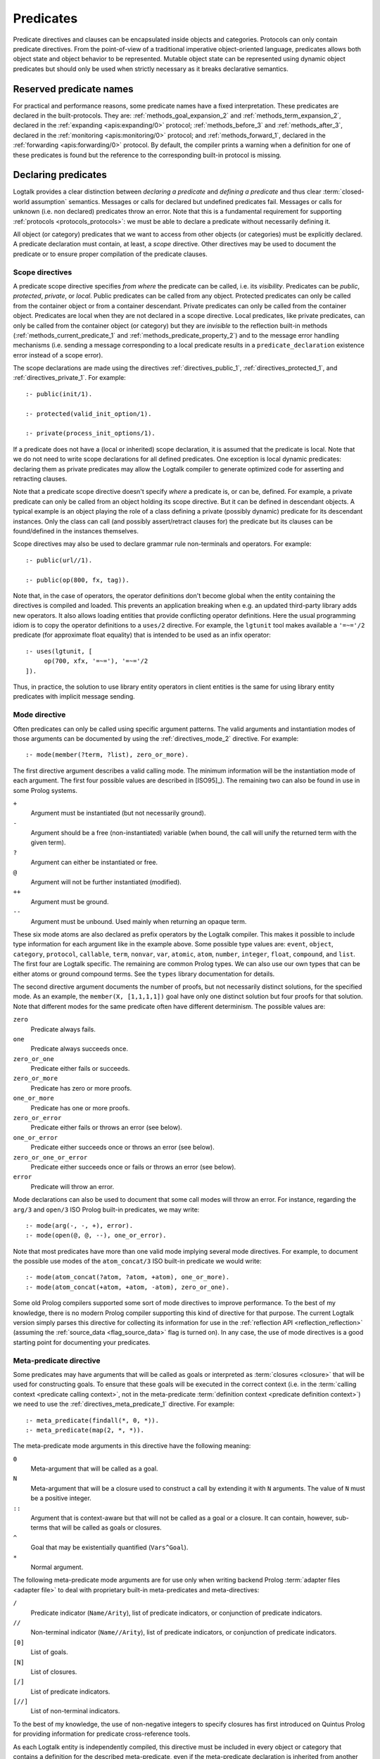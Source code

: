 ..
   This file is part of Logtalk <https://logtalk.org/>  
   Copyright 1998-2022 Paulo Moura <pmoura@logtalk.org>
   SPDX-License-Identifier: Apache-2.0

   Licensed under the Apache License, Version 2.0 (the "License");
   you may not use this file except in compliance with the License.
   You may obtain a copy of the License at

       http://www.apache.org/licenses/LICENSE-2.0

   Unless required by applicable law or agreed to in writing, software
   distributed under the License is distributed on an "AS IS" BASIS,
   WITHOUT WARRANTIES OR CONDITIONS OF ANY KIND, either express or implied.
   See the License for the specific language governing permissions and
   limitations under the License.


.. _predicates_predicates:

Predicates
==========

Predicate directives and clauses can be encapsulated inside objects and
categories. Protocols can only contain predicate directives. From the
point-of-view of a traditional imperative object-oriented language,
predicates allows both object state and object behavior to be represented.
Mutable object state can be represented using dynamic object predicates
but should only be used when strictly necessary as it breaks declarative
semantics.

.. _predicates_reserved:

Reserved predicate names
------------------------

For practical and performance reasons, some predicate names have a fixed
interpretation. These predicates are declared in the built-protocols.
They are: :ref:`methods_goal_expansion_2` and :ref:`methods_term_expansion_2`,
declared in the :ref:`expanding <apis:expanding/0>` protocol;
:ref:`methods_before_3` and :ref:`methods_after_3`, declared in the
:ref:`monitoring <apis:monitoring/0>` protocol; and
:ref:`methods_forward_1`, declared in the
:ref:`forwarding <apis:forwarding/0>` protocol.
By default, the compiler prints a warning when
a definition for one of these predicates is found but the reference to
the corresponding built-in protocol is missing.

.. _predicates_declaring:

Declaring predicates
--------------------

Logtalk provides a clear distinction between *declaring a predicate* and
*defining a predicate* and thus clear :term:`closed-world assumption` semantics.
Messages or calls for declared but undefined predicates fail. Messages or
calls for unknown (i.e. non declared) predicates throw an error. Note that
this is a fundamental requirement for supporting :ref:`protocols <protocols_protocols>`:
we must be able to declare a predicate without necessarily defining it.

All object (or category) predicates that we want to access from other
objects (or categories) must be explicitly declared. A predicate
declaration must contain, at least, a *scope* directive. Other
directives may be used to document the predicate or to ensure proper
compilation of the predicate clauses.

.. _predicates_scope:

Scope directives
~~~~~~~~~~~~~~~~

A predicate scope directive specifies *from where* the predicate can be
called, i.e. its *visibility*. Predicates can be *public*, *protected*,
*private*, or *local*. Public predicates can be called from any object.
Protected predicates can only be called from the container object or
from a container descendant. Private predicates can only be called from
the container object. Predicates are local when they are not declared in
a scope directive. Local predicates, like private predicates, can only be
called from the container object (or category) but they are *invisible*
to the reflection built-in methods (:ref:`methods_current_predicate_1`
and :ref:`methods_predicate_property_2`) and to the message error handling
mechanisms (i.e. sending a message corresponding to a local predicate
results in a ``predicate_declaration`` existence error instead of a scope
error).

The scope declarations are made using the directives
:ref:`directives_public_1`, :ref:`directives_protected_1`, and
:ref:`directives_private_1`. For example:

::

   :- public(init/1).

   :- protected(valid_init_option/1).

   :- private(process_init_options/1).

If a predicate does not have a (local or inherited) scope declaration,
it is assumed that the predicate is local. Note that we do not need to
write scope declarations for all defined predicates. One exception is
local dynamic predicates: declaring them as private predicates may allow
the Logtalk compiler to generate optimized code for asserting and
retracting clauses.

Note that a predicate scope directive doesn't specify *where* a
predicate is, or can be, defined. For example, a private predicate can
only be called from an object holding its scope directive. But it can be
defined in descendant objects. A typical example is an object playing
the role of a class defining a private (possibly dynamic) predicate for
its descendant instances. Only the class can call (and possibly
assert/retract clauses for) the predicate but its clauses can be
found/defined in the instances themselves.

Scope directives may also be used to declare grammar rule non-terminals
and operators. For example:

::

   :- public(url//1).

   :- public(op(800, fx, tag)).

Note that, in the case of operators, the operator definitions don't become
global when the entity containing the directives is compiled and loaded.
This prevents an application breaking when e.g. an updated third-party
library adds new operators. It also allows loading entities that provide
conflicting operator definitions. Here the usual programming idiom is to
copy the operator definitions to a ``uses/2`` directive. For example, the
``lgtunit`` tool makes available a ``'=~='/2`` predicate (for approximate
float equality) that is intended to be used as an infix operator:

::

   :- uses(lgtunit, [
   	op(700, xfx, '=~='), '=~='/2
   ]).

Thus, in practice, the solution to use library entity operators in client
entities is the same for using library entity predicates with implicit
message sending.

.. _predicates_mode:

Mode directive
~~~~~~~~~~~~~~

Often predicates can only be called using specific argument patterns.
The valid arguments and instantiation modes of those arguments can be
documented by using the :ref:`directives_mode_2` directive. For
example:

::

   :- mode(member(?term, ?list), zero_or_more).

.. _predicates_mode_instantiation:

The first directive argument describes a valid calling mode. The minimum
information will be the instantiation mode of each argument. The first
four possible values are described in [ISO95]_). The remaining two can
also be found in use in some Prolog systems.

``+``
   Argument must be instantiated (but not necessarily ground).
``-``
   Argument should be a free (non-instantiated) variable (when bound,
   the call will unify the returned term with the given term).
``?``
   Argument can either be instantiated or free.
``@``
   Argument will not be further instantiated (modified).
``++``
   Argument must be ground.
``--``
   Argument must be unbound. Used mainly when returning an opaque term.

These six mode atoms are also declared as prefix operators by the
Logtalk compiler. This makes it possible to include type information
for each argument like in the example above. Some possible type
values are: ``event``, ``object``, ``category``, ``protocol``,
``callable``, ``term``, ``nonvar``, ``var``, ``atomic``, ``atom``,
``number``, ``integer``, ``float``, ``compound``, and ``list``. The
first four are Logtalk specific. The remaining are common Prolog types.
We can also use our own types that can be either atoms or ground
compound terms. See the ``types`` library documentation for details.

.. _predicates_mode_number_of_proofs:

The second directive argument documents the number of proofs, but not
necessarily distinct solutions, for the specified mode. As an example,
the ``member(X, [1,1,1,1])`` goal have only one distinct solution but four
proofs for that solution. Note that different modes for the same predicate
often have different determinism. The possible values are:

``zero``
   Predicate always fails.
``one``
   Predicate always succeeds once.
``zero_or_one``
   Predicate either fails or succeeds.
``zero_or_more``
   Predicate has zero or more proofs.
``one_or_more``
   Predicate has one or more proofs.
``zero_or_error``
   Predicate either fails or throws an error (see below).
``one_or_error``
   Predicate either succeeds once or throws an error (see below).
``zero_or_one_or_error``
   Predicate either succeeds once or fails or throws an error (see below).
``error``
   Predicate will throw an error.

Mode declarations can also be used to document that some call modes will
throw an error. For instance, regarding the ``arg/3`` and ``open/3`` ISO
Prolog built-in predicates, we may write:

::

   :- mode(arg(-, -, +), error).
   :- mode(open(@, @, --), one_or_error).

Note that most predicates have more than one valid mode implying several
mode directives. For example, to document the possible use modes of the
``atom_concat/3`` ISO built-in predicate we would write:

::

   :- mode(atom_concat(?atom, ?atom, +atom), one_or_more).
   :- mode(atom_concat(+atom, +atom, -atom), zero_or_one).

Some old Prolog compilers supported some sort of mode directives to
improve performance. To the best of my knowledge, there is no modern
Prolog compiler supporting this kind of directive for that purpose.
The current Logtalk version simply parses this directive for collecting
its information for use in the :ref:`reflection API <reflection_reflection>`
(assuming the :ref:`source_data <flag_source_data>` flag is turned on).
In any case, the use of mode directives is a good starting point for
documenting your predicates.

.. _predicates_meta:

Meta-predicate directive
~~~~~~~~~~~~~~~~~~~~~~~~

Some predicates may have arguments that will be called as goals or interpreted
as :term:`closures <closure>` that will be used for constructing goals. To
ensure that these goals will be executed in the correct context (i.e. in the
:term:`calling context <predicate calling context>`, not in the meta-predicate
:term:`definition context <predicate definition context>`) we need to
use the :ref:`directives_meta_predicate_1` directive. For example:

::

   :- meta_predicate(findall(*, 0, *)).
   :- meta_predicate(map(2, *, *)).

The meta-predicate mode arguments in this directive have the following
meaning:

``0``
   Meta-argument that will be called as a goal.
``N``
   Meta-argument that will be a closure used to construct a call by
   extending it with ``N`` arguments. The value of ``N`` must be a
   positive integer.
``::``
   Argument that is context-aware but that will not be called as a goal
   or a closure. It can contain, however, sub-terms that will be called
   as goals or closures.
``^``
   Goal that may be existentially quantified (``Vars^Goal``).
``*``
   Normal argument.

The following meta-predicate mode arguments are for use only when writing
backend Prolog :term:`adapter files <adapter file>` to deal with proprietary
built-in meta-predicates and meta-directives:

``/``
   Predicate indicator (``Name/Arity``), list of predicate indicators,
   or conjunction of predicate indicators.
``//``
   Non-terminal indicator (``Name//Arity``), list of predicate
   indicators, or conjunction of predicate indicators.
``[0]``
   List of goals.
``[N]``
   List of closures.
``[/]``
   List of predicate indicators.
``[//]``
   List of non-terminal indicators.

To the best of my knowledge, the use of non-negative integers to specify
closures has first introduced on Quintus Prolog for providing
information for predicate cross-reference tools.

As each Logtalk entity is independently compiled, this directive must be
included in every object or category that contains a definition for the
described meta-predicate, even if the meta-predicate declaration is
inherited from another entity, to ensure proper compilation of
meta-arguments.

.. _predicates_discontiguous:

Discontiguous directive
~~~~~~~~~~~~~~~~~~~~~~~

The clause of an object (or category) predicate may not be contiguous.
In that case, we must declare the predicate discontiguous by using the
:ref:`directives_discontiguous_1` directive:

::

   :- discontiguous(foo/1).

This is a directive that we should avoid using: it makes your code
harder to read and it is not supported by some Prolog compilers.

As each Logtalk entity is compiled independently of other entities,
this directive must be included in every object or category that
contains a definition for the described predicate (even if the predicate
declaration is inherited from other entity).

.. _predicates_dynamic:

Dynamic directive
~~~~~~~~~~~~~~~~~

An object predicate can be static or dynamic. By default, all object
predicates are static. To declare a dynamic predicate we use the
:ref:`directives_dynamic_1` directive:

::

   :- dynamic(foo/1).

This directive may also be used to declare dynamic grammar rule
non-terminals. As each Logtalk entity is compiled independently from
other entities, this directive must be included in every object that
contains a definition for the described predicate (even if the predicate
declaration is inherited from other object or imported from a category).
If we omit the dynamic declaration then the predicate definition will be
compiled static. In the case of dynamic objects, static predicates
cannot be redefined using the database built-in methods (despite being
internally compiled to dynamic code).

Dynamic predicates can be used to represent persistent mutable object
state. Note that static objects may declare and define dynamic
predicates.

.. _predicates_op:

Operator directive
~~~~~~~~~~~~~~~~~~

An object (or category) predicate can be declared as an operator using
the familiar :ref:`directives_op_3` directive:

::

   :- op(Priority, Specifier, Operator).

Operators are local to the object (or category) where they are declared.
This means that, if you declare a public predicate as an operator, you
cannot use operator notation when sending to an object (where the
predicate is visible) the respective message (as this would imply
visibility of the operator declaration in the context of the *sender* of
the message). If you want to declare global operators and, at the same
time, use them inside an entity, just write the corresponding directives
at the top of your source file, before the entity opening directive.

Note that operators can also be declared using a scope directive. Only
these operators are visible to the :ref:`methods_current_op_3` reflection
method.

When the same operators are used on several entities within the same source
file, the corresponding directives must either be repeated in each entity or
appear before any entity that uses them. But in the later case, this results
in a global scope for the operators. If you prefer the operators to be local
to the source file, just *undefine* them at the end of the file. For example:

::

   % before any entity that uses the operator
   :- op(400, xfx, results).

   ...

   % after all entities that used the operator
   :- op(0, xfx, results).

Global operators can be declared in the application loader file.

.. _predicates_uses:

Uses directive
~~~~~~~~~~~~~~

When a predicate makes heavy use of predicates defined on other objects,
its predicate clauses can be verbose due to all the necessary message
sending goals. Consider the following example:

::

   foo :-
       ...,
       findall(X, list::member(X, L), A),
       list::append(A, B, C),
       list::select(Y, C, R),
       ...

Logtalk provides a directive, :ref:`directives_uses_2`, which allows us to
simplify the code above. One of the usage templates for this directive is:

::

   :- uses(Object, [
       Name1/Arity1, Name2/Arity2, ...
   ]).

Rewriting the code above using this directive results in a simplified
and more readable predicate definition:

::

   :- uses(list, [
       append/3, member/2, select/3
   ]).

   foo :-
       ...,
       findall(X, member(X, L), A),
       append(A, B, C),
       select(Y, C, R),
       ...

Logtalk also supports an extended version of this directive that allows
the declaration of :term:`predicate aliases <predicate alias>` using the
notation ``Predicate as Alias`` (or the alternative notation
``Predicate::Alias``). For example:

::

   :- uses(btrees, [new/1 as new_btree/1]).
   :- uses(queues, [new/1 as new_queue/1]).

You may use this extended version for solving conflicts between
predicates declared on several ``uses/2`` directives or just for giving
new names to the predicates that will be more meaningful on their using
context. It's also possible to define predicate aliases that are also
:term:`predicate shorthands <predicate shorthand>`. For example:

::

   :- uses(pretty_printer, [
       indent(4, Term) as indent(Term)
   ]).

See the directive documentation for details and other examples.

The ``uses/2`` directive allows simpler predicate definitions as long as
there are no conflicts between the predicates declared in the directive
and the predicates defined in the object (or category) containing the
directive. A predicate (or its alias if defined) cannot be listed in
more than one ``uses/2`` directive. In addition, a ``uses/2`` directive
cannot list a predicate (or its alias if defined) which is defined in
the object (or category) containing the directive. Any conflicts are
reported by Logtalk as compilation errors.

The object identifier argument can also be a :term:`parameter variable`
when using the directive in a parametric object or a parametric category.
In this case, :term:`dynamic binding` will necessarily be used for all listed
predicates (and non-terminals). The parameter variable must be instantiated
at runtime when the messages are sent. This feature simplifies experimenting
with multiple implementations of the same protocol (for example, to evaluate
the performance of each implementation for a particular case). It also
simplifies writing tests that check multiple implementations of the same
protocol.

An object (or category) can make a predicate listed in a ``uses/2`` (or
``use_module/2``) directive part of its protocol by simply adding a scope
directive for the predicate. For example, in the ``statistics`` library
we have:

::

   :- public(modes/2).
   :- uses(numberlist, [modes/2]).

Therefore, a goal such as ``sample::modes(Sample, Modes)`` implicitly calls
``numberlist::modes(Sample, Modes)`` without requiring an explicit local
definition for the ``modes/2`` predicate (which would trigger a compilation
error).

.. _predicates_alias:

Alias directive
~~~~~~~~~~~~~~~

Logtalk allows the definition of an alternative name for an inherited or
imported predicate (or for an inherited or imported grammar rule
non-terminal) through the use of the :ref:`directives_alias_2` directive:

::

   :- alias(Entity, [
       Predicate1 as Alias1,
       Predicate2 as Alias2,
       ...
   ]).

This directive can be used in objects, protocols, or categories. The
first argument, ``Entity``, must be an entity referenced in the opening
directive of the entity containing the ``alias/2`` directive. It can be
an extended or implemented protocol, an imported category, an extended
prototype, an instantiated class, or a specialized class. The second
argument is a list of pairs of predicate indicators (or grammar rule
non-terminal indicators) using the ``as`` infix operator as connector.

A common use for the ``alias/2`` directive is to give an alternative
name to an inherited predicate in order to improve readability. For
example:

::

   :- object(square,
       extends(rectangle)).

       :- alias(rectangle, [width/1 as side/1]).

       ...

   :- end_object.

The directive allows both ``width/1`` and ``side/1`` to be used as
messages to the object ``square``. Thus, using this directive, there is
no need to explicitly declare and define a "new" ``side/1`` predicate.
Note that the ``alias/2`` directive does not rename a predicate, only
provides an alternative, additional name; the original name continues to
be available (although it may be masked due to the default inheritance
conflict mechanism).

Another common use for this directive is to solve conflicts when two
inherited predicates have the same name and arity. We may want to
call the predicate which is masked out by the Logtalk lookup algorithm
(see the :ref:`inheritance_inheritance` section) or we may need to
call both predicates. This is simply accomplished by using the
``alias/2`` directive to give alternative names to masked out or
conflicting predicates. Consider the following example:

::

   :- object(my_data_structure,
       extends(list, set)).

       :- alias(list, [member/2 as list_member/2]).
       :- alias(set,  [member/2 as set_member/2]).

       ...

   :- end_object.

Assuming that both ``list`` and ``set`` objects define a ``member/2``
predicate, without the ``alias/2`` directives, only the definition of
``member/2`` predicate in the object ``list`` would be visible on the
object ``my_data_structure``, as a result of the application of the
Logtalk predicate lookup algorithm. By using the ``alias/2`` directives,
all the following messages would be valid (assuming a public scope for
the predicates):

.. code-block:: text

   % uses list member/2
   | ?- my_data_structure::list_member(X, L).

    % uses set member/2
   | ?- my_data_structure::set_member(X, L).

   % uses list member/2
   | ?- my_data_structure::member(X, L).

When used this way, the ``alias/2`` directive provides functionality
similar to programming constructs of other object-oriented languages
that support multi-inheritance (the most notable example probably being
the renaming of inherited features in Eiffel).

Note that the ``alias/2`` directive never hides a predicate which is
visible on the entity containing the directive as a result of the
Logtalk lookup algorithm. However, it may be used to make visible a
predicate which otherwise would be masked by another predicate, as
illustrated in the above example.

The ``alias/2`` directive may also be used to give access to an
inherited predicate, which otherwise would be masked by another
inherited predicate, while keeping the original name as follows:

::

   :- object(my_data_structure,
       extends(list, set)).

       :- alias(list, [member/2 as list_member/2]).
       :- alias(set,  [member/2 as set_member/2]).

       member(X, L) :-
           ^^set_member(X, L).

       ...

   :- end_object.

Thus, when sending the message ``member/2`` to ``my_data_structure``,
the predicate definition in ``set`` will be used instead of the one
contained in ``list``.

.. _predicates_info:

Documenting directive
~~~~~~~~~~~~~~~~~~~~~

A predicate can be documented with arbitrary user-defined information by
using the :ref:`directives_info_2` directive:

::

   :- info(Name/Arity, List).

The second argument is a list of ``Key is Value`` terms. See the
:ref:`documenting_documenting` section for details.

.. _predicates_multifile:

Multifile directive
~~~~~~~~~~~~~~~~~~~

A predicate can be declared *multifile* by using the
:ref:`directives_multifile_1` directive:

::

   :- multifile(Name/Arity).

This allows clauses for a predicate to be defined in several objects
and/or categories. This is a directive that should be used with care.
It's commonly used in the definition of :term:`hook predicates <hook predicate>`.
Multifile predicates (and non-terminals) may also be declared dynamic
using the same predicate (or non-terminal) notation (multifile predicates
are static by default).

Logtalk precludes using a multifile predicate for breaking object
encapsulation by checking that the object (or category) declaring the
predicate (using a scope directive) defines it also as multifile.
This entity is said to contain the *primary declaration* for the multifile
predicate. Entities containing primary multifile predicate declarations
must always be compiled before entities defining clauses for those multifile
predicates. The Logtalk compiler will print a warning if the scope
directive is missing. Note also that the ``multifile/1`` directive
is mandatory when defining multifile predicates.

Consider the following simple example:

::

   :- object(main).

       :- public(a/1).
       :- multifile(a/1).
       a(1).

   :- end_object.

After compiling and loading the ``main`` object, we can define other
objects (or categories) that contribute with clauses for the multifile
predicate. For example:

::

   :- object(other).

       :- multifile(main::a/1).
       main::a(2).
       main::a(X) :-
           b(X).

       b(3).
       b(4).

   :- end_object.

After compiling and loading the above objects, you can use queries such
as:

.. code-block:: text

   | ?- main::a(X).

   X = 1 ;
   X = 2 ;
   X = 3 ;
   X = 4
   yes

Note that the order of multifile predicate clauses depend on several factors,
including loading order and compiler implementation details. Therefore, your
code should never assume or rely on a specific order of the multifile predicate
clauses.

When a clause of a multifile predicate is a rule, its body is compiled
within the context of the object or category defining the clause. This
allows clauses for multifile predicates to call local object or category
predicates. But the values of the *sender*, *this*, and *self* in the
implicit execution context are passed from the clause head to the clause
body. This is necessary to ensure that these values are always valid and
to allow multifile predicate clauses to be defined in categories. A call
to the ``parameter/2`` execution context methods, however, retrieves
parameters of the entity defining the clause, not from the entity for
which the clause is defined. The parameters of the entity for which the
clause is defined can be accessed by simple unification at the clause
head.

Multifile predicate rules should not contain cuts as these may prevent
other clauses for the predicate for being used by callers. The compiler
prints by default a warning when a cut is found in a multifile predicate
definition.

Local calls to the database methods from multifile predicate clauses
defined in an object take place in the object own database instead of
the database of the entity holding the multifile predicate primary
declaration. Similarly, local calls to the ``expand_term/2`` and
``expand_goal/2`` methods from a multifile predicate clause look for
clauses of the ``term_expansion/2`` and ``goal_expansion/2`` hook
predicates starting from the entity defining the clause instead of the
entity holding the multifile predicate primary declaration. Local calls
to the ``current_predicate/1``, ``predicate_property/2``, and
``current_op/3`` methods from multifile predicate clauses defined in an
object also lookup predicates and their properties in the object own
database instead of the database of the entity holding the multifile
predicate primary declaration.

.. _predicates_coinductive:

Coinductive directive
~~~~~~~~~~~~~~~~~~~~~

A predicate can be declared *coinductive* by using the
:ref:`directives_coinductive_1` directive. For example:

::

   :- coinductive(comember/2).

Logtalk support for coinductive predicates is experimental and requires a
:term:`backend Prolog compiler` with minimal support for cyclic terms. The
value of the read-only :ref:`coinduction flag <flag_coinduction>` is set to
``supported`` for the backend Prolog compilers providing that support.

.. _predicates_synchronized:

Synchronized directive
~~~~~~~~~~~~~~~~~~~~~~

A predicate can be declared *synchronized* by using the
:ref:`directives_synchronized_1` directive. For example:

::

   :- synchronized(write_log_entry/2).
   :- synchronized([produce/1, consume/1]).

See the section on
:ref:`synchronized predicates <threads_synchronized_predicates>`
for details.

.. _predicates_defining:

Defining predicates
-------------------

.. _predicates_objects:

Object predicates
~~~~~~~~~~~~~~~~~

We define object predicates as we have always defined Prolog predicates,
the only difference be that we have four more control structures (the
three message sending operators plus the external call operator) to play
with. For example, if we wish to define an object containing common
utility list predicates like ``append/2`` or ``member/2`` we could write
something like:

::

   :- object(list).

       :- public(append/3).
       :- public(member/2).

       append([], L, L).
       append([H| T], L, [H| T2]) :-
           append(T, L, T2).

       member(H, [H| _]).
       member(H, [_| T]) :-
           member(H, T).

   :- end_object.

Note that, abstracting from the opening and closing object directives
and the scope directives, what we have written is also valid Prolog code.
Calls in a predicate definition body default to the local predicates,
unless we use the message sending operators or the external call operator.
This enables easy conversion from Prolog code to Logtalk objects: we just
need to add the necessary encapsulation and scope directives to the old
code.

.. _predicates_categories:

Category predicates
~~~~~~~~~~~~~~~~~~~

Because a category can be imported by multiple objects, dynamic private
predicates must be called either in the context of :term:`self`, using the
:term:`message to self` control structure, :ref:`control_send_to_self_1`, or
in the context of :term:`this` (i.e. in the context of the object importing
the category). For example, if we want to define a category implementing
variables using destructive assignment where the variable values are stored
in *self* we could write:

::

   :- category(variable).

       :- public(get/2).
       :- public(set/2).

       :- private(value_/2).
       :- dynamic(value_/2).

       get(Var, Value) :-
           ::value_(Var, Value).

       set(Var, Value) :-
           ::retractall(value_(Var, _)), 
           ::asserta(value_(Var, Value).

   :- end_category.

In this case, the ``get/2`` and ``set/2`` predicates will always
access/update the correct definition, contained in the object receiving
the messages. The alternative, storing the variable values in *this*,
such that each object importing the category will have its own
definition for the ``value_/2`` private predicate is simple: just omit
the use of the ``(::)/1`` control construct in the code above.

A category can only contain clauses for static predicates. Nevertheless,
as the example above illustrates, there are no restrictions in declaring
and calling dynamic predicates from inside a category.

.. _predicates_metadef:

Meta-predicates
~~~~~~~~~~~~~~~

Meta-predicates may be defined inside objects and categories as any other
predicate. A meta-predicate is declared using the
:ref:`directives_meta_predicate_1` directive as described earlier on
this section. When defining a meta-predicate, the arguments in the 
clause heads corresponding to the meta-arguments must be variables.
All meta-arguments are called in the context of the object or category
calling the meta-predicate. In particular, when sending a message that
corresponds to a meta-predicate, the meta-arguments are called in the
context of the object or category sending the message.

The most simple example is a meta-predicate with a meta-argument that is
called as a goal. E.g. the :ref:`methods_ignore_1` built-in predicate could
be defined as:

::

   :- public(ignore/1).
   :- meta_predicate(ignore(0)).

   ignore(Goal) :-
      (Goal -> true; true).

The ``0`` in the meta-predicate template tells us that the argument will be
called as-is.

Some meta-predicates have meta-arguments which are not goals but
:term:`closures <closure>`. Logtalk supports the definition of meta-predicates
that are called with closures instead of goals as long as the definition uses
the :ref:`methods_call_N` built-in predicate to call the closure with the
additional arguments. A classical example is a list mapping predicate:

::

   :- public(map/2).
   :- meta_predicate(map(1, *)).

   map(_, []).
   map(Closure, [Arg| Args]) :-
       call(Closure, Arg),
       map(Closure, Args).

Note that in this case the meta-predicate directive specifies that the
closure will be extended with exactly one additional argument. When
calling a meta-predicate, a closure can correspond to a user-defined
predicate, a built-in predicate, a :term:`lambda expression`, or a
control construct.

In some cases, is not a meta-argument but one of its sub-terms that is
called as a goal or used as a closure. For example:

::

   :- public(call_all/1).
   :- meta_predicate(call_all(::)).

   call_all([]).
   call_all([Goal| Goals]) :-
       call(Goal),
       call_all(Goals).

The ``::`` mode indicator in the meta-predicate template allows the
corresponding argument in the meta-predicate definiton to be a
non-variable term and instructs the compiler to look into the argument
sub-terms for goal and closure meta-variables.

When a meta-predicate calls another meta-predicate, both predicates require
``meta_predicate/1`` directives. For example, the ``map/2`` meta-predicate
defined above is usually implemented by exchanging the argument order to
take advantage of first-argument indexing:

::

   :- meta_predicate(map(1, *)).
   map(Closure, List) :-
       map_(List, Closure).
   
   :- meta_predicate(map_(*, 1)).
   map_([], _).
   map_([Head| Tail], Closure) :-
       call(Closure, Head),
       map_(Tail, Closure).

Note that Logtalk, unlike most Prolog module systems, is not based on a
predicate prefixing mechanism. Thus, the meta-argument calling context
is not part of the meta-argument itself.

.. _predicates_lambdas:

Lambda expressions
~~~~~~~~~~~~~~~~~~

The use of `lambda
expressions <https://en.wikipedia.org/wiki/Lambda_calculus>`_ as
meta-predicate goal and :term:`closure` arguments often saves writing
auxiliary predicates for the sole purpose of calling the meta-predicates.
A simple example of a lambda expression is:

.. code-block:: text

   | ?- meta::map([X,Y]>>(Y is 2*X), [1,2,3], Ys).
   Ys = [2,4,6]
   yes

In this example, a lambda expression, ``[X,Y]>>(Y is 2*X)``, is used as
an argument to the ``map/3`` list mapping predicate, defined in the
library object ``meta``, in order to double the elements of a list of
integers. Using a lambda expression avoids writing an auxiliary
predicate for the sole purpose of doubling the list elements. The lambda
parameters are represented by the list ``[X,Y]``, which is connected to
the lambda goal, ``(Y is 2*X)``, by the ``(>>)/2`` operator.

Currying is supported. I.e. it is possible to write a lambda expression
whose goal is another lambda expression. The above example can be
rewritten as:

.. code-block:: text

   | ?- meta::map([X]>>([Y]>>(Y is 2*X)), [1,2,3], Ys).
   Ys = [2,4,6]
   yes

Lambda expressions may also contain lambda free variables. I.e.
variables that are global to the lambda expression. For example, using
GNU Prolog as the backend compiler, we can write:

.. code-block:: text

   | ?- meta::map({Z}/[X,Y]>>(Z#=X+Y), [1,2,3], Zs).
   Z = _#22(3..268435455)
   Zs = [_#3(2..268435454),_#66(1..268435453),_#110(0..268435452)]
   yes

The ISO Prolog construct ``{}/1`` for representing the lambda free
variables as this representation is often associated with set
representation. Note that the order of the free variables is of no
consequence (on the other hand, a list is used for the lambda parameters
as their order does matter).

Both lambda free variables and lambda parameters can be any Prolog term.
Consider the following example by Markus Triska:

.. code-block:: text

   | ?- meta::map([A-B,B-A]>>true, [1-a,2-b,3-c], Zs).
   Zs = [a-1,b-2,c-3]
   yes

Lambda expressions can be used, as expected, in non-deterministic
queries as in the following example using SWI-Prolog as the backend
compiler and Markus Triska's CLP(FD) library:

.. code-block:: text

   | ?- meta::map({Z}/[X,Y]>>(clpfd:(Z#=X+Y)), Xs, Ys).
   Xs = [],
   Ys = [] ;
   Xs = [_G1369],
   Ys = [_G1378],
   _G1369+_G1378#=Z ;
   Xs = [_G1579, _G1582],
   Ys = [_G1591, _G1594],
   _G1582+_G1594#=Z,
   _G1579+_G1591#=Z ;
   Xs = [_G1789, _G1792, _G1795],
   Ys = [_G1804, _G1807, _G1810],
   _G1795+_G1810#=Z,
   _G1792+_G1807#=Z,
   _G1789+_G1804#=Z ;
   ...

As illustrated by the above examples, lambda expression syntax reuses
the ISO Prolog construct ``{}/1`` and the standard operators ``(/)/2``
and ``(>>)/2``, thus avoiding defining new operators, which is always
tricky for a portable system such as Logtalk. The operator ``(>>)/2``
was chosen as it suggests an arrow, similar to the syntax used in other
languages such as OCaml and Haskell to connect lambda parameters with
lambda functions. This syntax was also chosen in order to simplify
parsing, error checking, and compilation of lambda expressions. The
full specification of the lambda expression syntax can be found in
the the :ref:`language grammar <grammar_lambdas>`.

The compiler checks whenever possible that all variables in a lambda
expression are either classified as free variables or as lambda
parameters. Non-classified variables in a lambda expression should be
regarded as a programming error. The compiler also checks if a variable
is classified as both a free variable and a lambda parameter. There
are a few cases where a variable playing a dual role is intended but,
in general, this also results from a programming error. A third check
verifies that no lambda parameter variable is used elsewhere in a
clause. Such cases are either programming errors, when the variable
appears before the lambda expression, or bad programming style, when
the variable is used after the lambda expression. These linter warnings
are controlled by the :ref:`lambda_variables <flag_lambda_variables>`
flag. Note, however, that the dynamic features of the language and lack
of sufficient information at compile time may prevent the compiler of
checking all uses of lambda expressions. 

.. warning::

   Variables listed in lambda parameters must not be shared with
   other goals in a clause.

An optimizing meta-predicate and lambda expression compiler, based on
the :ref:`term-expansion mechanism <expansion_expansion>`, is provided
as a standard library for practical performance.

.. _predicates_redefining:

Redefining built-in predicates
~~~~~~~~~~~~~~~~~~~~~~~~~~~~~~

Logtalk built-in predicates and Prolog built-in predicates can be redefined
inside objects and categories. Although the redefinition of Logtalk built-in
predicates should be avoided, the support for redefining Prolog built-in
predicates is a practical requirement given the different sets of proprietary
built-in predicates provided by backend Prolog systems.

The compiler supports a :ref:`redefined_built_ins <flag_redefined_built_ins>`
flag, whose default value is `silent`, that can be set to `warning`
to alert the user of any redefined Logtalk or Prolog built-in predicate.

The redefinition of Prolog built-in predicates can be combined with the
:ref:`conditional compilation directives <conditional_compilation_directives>`
when writing portable applications where some of the supported backends
don't provide a built-in predicate found in the other backends. As an example,
consider the de facto standard list length predicate, ``length/2``. This
predicate is provided as a built-in predicate in most but not all backends.
The ``list`` library object includes the code:

::

   :- if(predicate_property(length(_, _), built_in)).
   
       length(List, Length) :-
           {length(List, Length)}.
   
   :- else.
   
       length(List, Length) :-
           ...
   
   :- endif.

I.e. the object will use the built-in predicate when available. Otherwise,
it will use the object provided predicate definition.

The redefinition of built-in predicates can also be accomplished using
:term:`predicate shorthands <predicate shorthand>`. This can be useful
when porting code while minimizing the changes. For example, assume
that existing code uses the ``format/2`` de facto standard predicate
for writing messages. To convert the code to use the
:ref:`message printing mechanism <printing_printing>` we could write:

::

   :- uses(logtalk, [
       print_message(comment, core, Format+Arguments) as format(Format, Arguments)
   ]).
   
   process(Crate, Contents) :-
       format('Processing crate ~w...', [Crate]),
       ...,
       format('Filing with ~w...', [Contents]),
       ....

The predicate shorthand instructs the compiler to rewrite all ``format/2``
goals as ``logtalk::print_message/3`` goals, thus allowing us to reuse
the code without changes.

.. _predicates_dcgs:

Definite clause grammar rules
-----------------------------

Definite clause grammar rules (DCGs) provide a convenient notation to
represent the rewrite rules common of most grammars in Prolog. In Logtalk,
definite clause grammar rules can be encapsulated in objects and
categories. Currently, the ISO/IEC WG17 group is working on a draft
specification for a definite clause grammars Prolog standard. Therefore,
in the mean time, Logtalk follows the common practice of Prolog
compilers supporting definite clause grammars, extending it to support
calling grammar rules contained in categories and objects. A common
example of a definite clause grammar is the definition of a set of rules
for parsing simple arithmetic expressions:

::

   :- object(calculator).

       :- public(parse/2).

       parse(Expression, Value) :-
           phrase(expr(Value), Expression).

       expr(Z) --> term(X), "+", expr(Y), {Z is X + Y}.
       expr(Z) --> term(X), "-", expr(Y), {Z is X - Y}.
       expr(X) --> term(X).

       term(Z) --> number(X), "*", term(Y), {Z is X * Y}.
       term(Z) --> number(X), "/", term(Y), {Z is X / Y}.
       term(Z) --> number(Z).

       number(C) --> "+", number(C).
       number(C) --> "-", number(X), {C is -X}.
       number(X) --> [C], {0'0 =< C, C =< 0'9, X is C - 0'0}.

   :- end_object. 

The predicate :ref:`methods_phrase_2` called
in the definition of predicate ``parse/2`` above is a Logtalk built-in
method, similar to the predicate with the same name found on most Prolog
compilers that support definite clause grammars. After compiling and
loading this object, we can test the grammar rules with calls such as
the following one:

.. code-block:: text

   | ?- calculator::parse("1+2-3*4", Result).

   Result = -9
   yes

In most cases, the predicates resulting from the translation of the
grammar rules to regular clauses are not declared. Instead, these
predicates are usually called by using the built-in methods
:ref:`methods_phrase_2` and :ref:`methods_phrase_3` as shown in the
example above. When we want to use the built-in methods ``phrase/2`` and
``phrase/3``, the non-terminal used as first argument must be within the
scope of the *sender*. For the above example, assuming that we want the
predicate corresponding to the ``expr//1`` non-terminal to be public,
the corresponding scope directive would be:

::

   :- public(expr//1). 

The ``//`` infix operator used above tells the Logtalk compiler that the
scope directive refers to a grammar rule non-terminal, not to a predicate.
The idea is that the predicate corresponding to the translation of the
``expr//1`` non-terminal will have a number of arguments equal to one plus
the number of additional arguments necessary for processing the implicit
difference list of tokens.

In the body of a grammar rule, we can call rules that are inherited from
ancestor objects, imported from categories, or contained in other
objects. This is accomplished by using non-terminals as messages. Using
a non-terminal as a message to *self* allows us to call grammar rules in
categories and ancestor objects. To call grammar rules encapsulated in
other objects, we use a non-terminal as a message to those objects.
Consider the following example, containing grammar rules for parsing
natural language sentences:

::

   :- object(sentence,
       imports(determiners, nouns, verbs)).

       :- public(parse/2).

       parse(List, true) :-
           phrase(sentence, List).
       parse(_, false).

       sentence --> noun_phrase, verb_phrase.

       noun_phrase --> ::determiner, ::noun.
       noun_phrase --> ::noun.

       verb_phrase --> ::verb.
       verb_phrase --> ::verb, noun_phrase.

   :- end_object.

The categories imported by the object would contain the necessary
grammar rules for parsing determiners, nouns, and verbs. For example:

::

   :- category(determiners).

       :- private(determiner//0).

       determiner --> [the].
       determiner --> [a].

   :- end_category.

Along with the message sending operators (``(::)/1``, ``(::)/2``, and ``(^^)/1``),
we may also use other control constructs such as ``(\+)/1``, ``!/0``, ``(;)/2``,
``(->)/2``, and ``{}/1`` in the body of a grammar. When using a backend Prolog
compiler that supports modules, we may also use the ``(:)/2`` control construct.
In addition, grammar rules may contain meta-calls (a variable taking the place
of a non-terminal), which are translated to calls of the built-in method
``phrase/3``.

You may have noticed that Logtalk defines :ref:`control_external_call_1`
as a control construct for bypassing the compiler when compiling a clause body
goal. As exemplified above, this is the same control construct that is used in
grammar rules for bypassing the expansion of rule body goals when a rule is
converted into a clause. Both control constructs can be combined in order to
call a goal from a grammar rule body, while bypassing at the same time the
Logtalk compiler. Consider the following example:

::

   bar :-
       write('bar predicate called'), nl.


   :- object(bypass).

       :- public(foo//0).

       foo --> {{bar}}.

   :- end_object.

After compiling and loading this code, we may try the following query:

.. code-block:: text

   | ?- logtalk << phrase(bypass::foo, _, _).

   bar predicate called
   yes

This is the expected result as the expansion of the grammar rule into a
clause leaves the ``{bar}`` goal untouched, which, in turn, is converted
into the goal ``bar`` when the clause is compiled. Note that we tested
the ``bypass::foo//0`` non-terminal by calling the ``phrase/3`` built-in
method in the context of the ``logtalk`` built-in object. This workaround
is necessary due to the Prolog backend implementation of the ``phrase/3``
predicate no being aware of the Logtalk ``::/2`` message-sending control
construct semantics.

A grammar rule non-terminal may be declared as dynamic or discontiguous,
as any object predicate, using the same ``Name//Arity`` notation
illustrated above for the scope directives. In addition, grammar rule
non-terminals can be documented using the :ref:`directives_info_2`
directive, as in the following example:

::

   :- public(sentence//0).

   :- info(sentence//0, [
       comment is 'Rewrites sentence into noun and verb phrases.']).

.. _predicates_methods:

Built-in methods
----------------

Built-in methods are built-in object and category predicates. These include
methods to access message execution context, to find sets of solutions, to
inspect objects, for database handling, for term and goal expansion, and
for printing messages. Some of them are counterparts to standard Prolog
built-in predicates that take into account Logtalk semantics. Similar to
Prolog built-in predicates, built-in methods cannot not be redefined.

.. _predicates_logic:

Logic and control methods
~~~~~~~~~~~~~~~~~~~~~~~~~

The :ref:`methods_cut_0`, :ref:`methods_true_0`, :ref:`methods_fail_0`,
:ref:`methods_false_0`, and :ref:`methods_repeat_0` standard control
constructs and logic predicates are interpreted as built-in public methods
and thus can be used as messages to any object. In practice, they are only
used as messages when sending multiple messages to the same object
(see the section on :ref:`message broadcasting <messages_broadcasting>`).


.. _predicates_context:

Execution context methods
~~~~~~~~~~~~~~~~~~~~~~~~~

Logtalk defines five built-in private methods to access an object
execution context. These methods are in the common usage scenarios
translated to a single unification performed at compile time with a
clause head context argument. Therefore, they can be freely used without
worrying about performance penalties. When called from inside a
category, these methods refer to the execution context of the object
importing the category. These methods are private and cannot be used as
messages to objects.

To find the object that received the message under execution we may use
the :ref:`methods_self_1` method. We may also
retrieve the object that has sent the message under execution using the
:ref:`methods_sender_1` method.

The method :ref:`methods_this_1` enables us to
retrieve the name of the object for which the predicate clause whose
body is being executed is defined instead of using the name directly.
This helps to avoid breaking the code if we decide to change the object
name and forget to change the name references. This method may also be
used from within a category. In this case, the method returns the object
importing the category on whose behalf the predicate clause is being
executed.

Here is a short example including calls to these three object execution
context methods:

::

   :- object(test).

       :- public(test/0).

       test :-
           this(This), 
           write('Calling predicate definition in '),
           writeq(This), nl,
           self(Self),
           write('to answer a message received by '),
           writeq(Self), nl,
           sender(Sender),
           write('that was sent by '),
           writeq(Sender), nl, nl.

   :- end_object.


   :- object(descendant,
       extends(test)).

   :- end_object.

After compiling and loading these two objects, we can try the following
goal:

.. code-block:: text

   | ?- descendant::test.

   Calling predicate definition in test
   to answer a message received by descendant
   that was sent by user
   yes

Note that the goals ``self(Self)``, ``sender(Sender)``, and
``this(This)``, being translated to unifications with the clause head
context arguments at compile time, are effectively removed from the
clause body. Therefore, a clause such as:

::

   predicate(Arg) :-
       self(Self),
       atom(Arg),
       ... .

is compiled with the goal ``atom(Arg)`` as the first condition on the
clause body. As such, the use of these context execution methods do not
interfere with the optimizations that some Prolog compilers perform when
the first clause body condition is a call to a built-in type-test
predicate or a comparison operator.

For parametric objects and categories, the method :ref:`methods_parameter_2`
enables us to retrieve current parameter values (see the section on
:ref:`parametric objects <objects_parametric>` for a detailed description).
For example:

::

   :- object(block(_Color)).

       :- public(test/0).

       test :-
           parameter(1, Color), 
           write('Color parameter value is '),
           writeq(Color), nl.

   :- end_object.

An alternative to the ``parameter/2`` predicate is to use
:term:`parameter variables <parameter variable>`:

::

   :- object(block(_Color_)).

       :- public(test/0).

       test :-
           write('Color parameter value is '),
           writeq(_Color_), nl.

   :- end_object.

After compiling and loading either version of the object, we can try the
following goal:

.. code-block:: text

   | ?- block(blue)::test.

   Color parameter value is blue
   yes

Calls to the ``parameter/2`` method are translated to a compile time
unification when the second argument is a variable. When the second
argument is bound, the calls are translated to a call to the built-in
predicate ``arg/3``.

When type-checking predicate arguments, it is often useful to include
the predicate execution context when reporting an argument error. The
:ref:`methods_context_1` method provides
access to that context. For example, assume a predicate ``foo/2`` that
takes an atom and an integer as arguments. We could type-check the
arguments by writing (using the library ``type`` object):

::

   foo(A, N) :-
       % type-check arguments
       context(Context),
       type::check(atom, A, Context),
       type::check(integer, N, Context),
       % arguments are fine; go ahead
       ... .

.. _predicates_errors:

Error handling and throwing methods
~~~~~~~~~~~~~~~~~~~~~~~~~~~~~~~~~~~

Besides the :ref:`methods_catch_3` and :ref:`methods_throw_1` methods inherited from
Prolog, Logtalk also provides a set of convenience methods to throw
standard ``error/2`` exception terms:
:ref:`methods_instantiation_error_0`,
:ref:`methods_uninstantiation_error_1`,
:ref:`methods_type_error_2`,
:ref:`methods_domain_error_2`,
:ref:`methods_existence_error_2`,
:ref:`methods_permission_error_3`,
:ref:`methods_representation_error_1`,
:ref:`methods_evaluation_error_1`,
:ref:`methods_resource_error_1`,
:ref:`methods_syntax_error_1`, and
:ref:`methods_system_error_0`.

.. _predicates_database:

Database methods
~~~~~~~~~~~~~~~~

Logtalk provides a set of built-in methods for :term:`object database` handling
similar to the usual database Prolog predicates:
:ref:`methods_abolish_1`,
:ref:`methods_asserta_1`,
:ref:`methods_assertz_1`,
:ref:`methods_clause_2`,
:ref:`methods_retract_1`, and
:ref:`methods_retractall_1`. These
methods always operate on the database of the object receiving the corresponding
message. When called locally, these predicates take into account any
:ref:`directives_uses_2` or :ref:`directives_use_module_2` directives that refer
to the dynamic predicate being handled. For example, in the following object, the
clauses for the ``data/1`` predicate are retracted and asserted in ``user`` due to
the ``uses/2`` directive:

::

   :- object(an_object).
   
       :- uses(user, [data/1]).
   
       :- public(some_predicate/1).
       some_predicate(Arg) :-
           retractall(data(_)),
           assertz(data(Arg)).
       
   :- end_object.

When working with dynamic grammar rule non-terminals, you may use the
built-in method :ref:`methods_expand_term_2` convert a
grammar rule into a clause that can then be used with the database
methods.

.. _predicates_metacalls:

Meta-call methods
~~~~~~~~~~~~~~~~~

Logtalk supports the generalized :ref:`methods_call_N` meta-predicate. This
built-in private meta-predicate must be used in the implementation of
meta-predicates which work with :term:`closures <closure>` instead of goals.
In addition, Logtalk supports the built-in private meta-predicates
:ref:`methods_ignore_1`, :ref:`methods_once_1`, and
:ref:`methods_not_1`. These methods cannot be used as messages to objects.

.. _predicates_solutions:

All solutions methods
~~~~~~~~~~~~~~~~~~~~~

The usual all solutions meta-predicates are built-in private methods in
Logtalk: :ref:`methods_bagof_3`, :ref:`methods_findall_3`,
:ref:`methods_findall_4`, and :ref:`methods_setof_3`. There is also a
:ref:`methods_forall_2` method that implements generate-and-test loops.
These methods cannot be used as messages to objects.

.. _predicates_reflection:

Reflection methods
~~~~~~~~~~~~~~~~~~

Logtalk provides a comprehensive set of built-in predicates and built-in
methods for querying about entities and predicates. Some of the information,
however, requires that the source files are compiled with the
:ref:`source_data <flag_source_data>` flag turned on.

The :ref:`reflection API <reflection_reflection>` supports two different views
on entities and their contents, which we may call the *transparent box view*
and the *black box view*. In the transparent box view, we look into an entity
disregarding how it will be used and returning all information available
on it, including predicate declarations and predicate definitions. This
view is supported by the entity property built-in predicates. In the
black box view, we look into an entity from a usage point-of-view using
built-in methods for inspecting object operators and predicates that are
within scope from where we are making the call:
:ref:`methods_current_op_3`, which returns operator specifications,
:ref:`methods_predicate_property_2`, which returns predicate properties,
and :ref:`methods_current_predicate_1`, which enables us to query about
user-defined predicate definitions. See below for a more detailed description
of these methods.

.. _predicates_parsing:

Definite clause grammar parsing methods and non-terminals
~~~~~~~~~~~~~~~~~~~~~~~~~~~~~~~~~~~~~~~~~~~~~~~~~~~~~~~~~

Logtalk supports two definite clause grammar parsing built-in private
methods, :ref:`methods_phrase_2` and :ref:`methods_phrase_3`, with definitions
similar to the predicates with the same name found on most Prolog
compilers that support definite clause grammars. These methods cannot be
used as messages to objects.

Logtalk also supports :ref:`methods_phrase_1`, :ref:`methods_call_1`, and
:ref:`methods_eos_0` built-in non-terminals.
The ``call//1-N`` non-terminals takes a :term:`closure` (which can be a lambda
expression) plus zero or more additional arguments and are processed by
appending the input list of tokens and the list of remaining tokens to
the arguments.

.. _predicates_properties:

Predicate properties
--------------------

We can find the properties of visible predicates by calling the
:ref:`methods_predicate_property_2` built-in method. For example:

.. code-block:: text

   | ?- bar::predicate_property(foo(_), Property).

Note that this method takes into account the predicate's scope declarations.
In the above example, the call will only return properties for public
predicates.

An object's set of visible predicates is the union of all the predicates
declared for the object with all the built-in methods and all the
Logtalk and Prolog built-in predicates.

The following predicate properties are supported:

``scope(Scope)``
   The predicate scope (useful for finding the predicate scope with a
   single call to ``predicate_property/2``)
``public``, ``protected``, ``private``
   The predicate scope (useful for testing if a predicate have a
   specific scope)
``static``, ``dynamic``
   All predicates are either static or dynamic (note, however, that a
   dynamic predicate can only be abolished if it was dynamically
   declared)
``logtalk``, ``prolog``, ``foreign``
   A predicate can be defined in Logtalk source code, Prolog code, or in
   foreign code (e.g. in C)
``built_in``
   The predicate is a built-in predicate
``multifile``
   The predicate is declared multifile (i.e. it can have clauses defined
   in multiple files or entities)
``meta_predicate(Template)``
   The predicate is declared as a meta-predicate with the specified
   template
``coinductive(Template)``
   The predicate is declared as a coinductive predicate with the
   specified template
``declared_in(Entity)``
   The predicate is declared (using a scope directive) in the specified
   entity
``defined_in(Entity)``
   The predicate definition is looked up in the specified entity (note
   that this property does not necessarily imply that clauses for the
   predicate exist in ``Entity``; the predicate can simply be false as
   per the :term:`closed-world assumption`)
``redefined_from(Entity)``
   The predicate is a redefinition of a predicate definition inherited
   from the specified entity
``non_terminal(NonTerminal//Arity)``
   The predicate resulted from the compilation of the specified grammar
   rule non-terminal
``alias_of(Predicate)``
   The predicate (name) is an alias for the specified predicate
``alias_declared_in(Entity)``
   The predicate alias is declared in the specified entity
``synchronized``
   The predicate is declared as synchronized (i.e. it's a deterministic
   predicate synchronized using a mutex when using a backend Prolog
   compiler supporting a compatible multi-threading implementation)

Some properties are only available when the entities are defined in
source files and when those source files are compiled with the
:ref:`source_data <flag_source_data>` flag turned on:

``inline``
   The predicate definition is inlined
``auxiliary``
   The predicate is not user-defined but rather automatically generated
   by the compiler or the :ref:`term-expansion mechanism <expansion_expansion>`
``mode(Mode, Solutions)``
   Instantiation, type, and determinism mode for the predicate (which
   can have multiple modes)
``info(ListOfPairs)``
   Documentation key-value pairs as specified in the user-defined
   ``info/2`` directive
``number_of_clauses(N)``
   The number of clauses for the predicate existing at compilation time
   (note that this property is not updated at runtime when asserting and
   retracting clauses for dynamic predicates)
``number_of_rules(N)``
   The number of rules for the predicate existing at compilation time
   (note that this property is not updated at runtime when asserting and
   retracting clauses for dynamic predicates)
``declared_in(Entity, Line)``
   The predicate is declared (using a scope directive) in the specified
   entity in a source file at the specified line (if applicable)
``defined_in(Entity, Line)``
   The predicate is defined in the specified entity in a source file at
   the specified line (if applicable)
``redefined_from(Entity, Line)``
   The predicate is a redefinition of a predicate definition inherited
   from the specified entity, which is defined in a source file at the
   specified line (if applicable)
``alias_declared_in(Entity, Line)``
   The :term:`predicate alias` is declared in the specified entity in a
   source file at the specified line (if applicable)

The properties ``declared_in/1-2``, ``defined_in/1-2``, and
``redefined_from/1-2`` do not apply to built-in methods and Logtalk or
Prolog built-in predicates. Note that if a predicate is declared in a
category imported by the object, it will be the category name — not the
object name — that will be returned by the property ``declared_in/1``.
The same is true for protocol declared predicates.

Some properties such as line numbers are only available when the entity
holding the predicates is defined in a source file compiled with the
:ref:`source_data <flag_source_data>` flag turned on. Moreover, line
numbers are only supported in :term:`backend Prolog compilers <backend Prolog compiler>`
that provide access to the start line of a read term. When such support is
not available, the value ``-1`` is returned for the start and end lines.

.. _predicates_finding:

Finding declared predicates
---------------------------

We can find, by backtracking, all visible user predicates by calling the
:ref:`methods_current_predicate_1` built-in method. This method takes into
account predicate scope declarations. For example, the following call will
only return user predicates that are declared public:

.. code-block:: text

   | ?- some_object::current_predicate(Name/Arity).

The predicate property ``non_terminal/1`` may be used to retrieve all
grammar rule non-terminals declared for an object. For example:

::

   current_non_terminal(Object, Name//Args) :-
       Object::current_predicate(Name/Arity),
       functor(Predicate, Functor, Arity),
       Object::predicate_property(Predicate, non_terminal(Name//Args)).

Usually, the non-terminal and the corresponding predicate share the same
functor but users should not rely on this always being true.

.. _predicates_prolog:

Calling Prolog predicates
-------------------------

Logtalk is designed for both *robustness* and *portability*. In the context
of calling Prolog predicates, robustness requires that the compilation of
Logtalk source code must not have *accidental* dependencies on Prolog code that
happens to be loaded at the time of the compilation. One immediate consequence
is that only Prolog *built-in* predicates are visible from within objects and
categories. But Prolog systems provide a widely diverse set of built-in
predicates, easily rising portability issues. Relying on non-standard
predicates is often unavoidable, however, due to the narrow scope of Prolog
standards. Logtalk applications may also require calling user-defined Prolog
predicates, either in ``user`` or in Prolog modules. 

Calling Prolog built-in predicates
~~~~~~~~~~~~~~~~~~~~~~~~~~~~~~~~~~

In predicate clauses and object ``initialization/1`` directives, predicate
calls that are not prefixed with a message sending, super call, or module
qualification operator (``::``, ``^^``, or ``:``), are compiled to either
calls to local predicates or as calls to Logtalk/Prolog built-in predicates.
A predicate call is compiled as a call to a local predicate if the object 
(or category) contains a scope directive, a multifile directive, a dynamic
directive, or a definition for the called predicate. When that is not the
case, the compiler checks if the call corresponds to a Logtalk or Prolog
built-in predicate. Consider the following example:

::

   foo :-
       ...,
       write(bar),
       ...

The call to the ``write/1`` predicate will be compiled as a call to the
corresponding Prolog standard built-in predicate unless the object (or
category) containing the above definition also contains a predicate
named ``write/1`` or a directive for the predicate.

When calling non-standard Prolog built-in predicates or using non-standard
Prolog arithmetic functions, we may run into portability problems while
trying your applications with different backend Prolog compilers. We can
use the compiler :ref:`portability flag <flag_portability>` to generate
warnings for calls to non-standard predicates and arithmetic functions.
We can also help document those calls using the :ref:`directives_uses_2`
directive. For example, a few Prolog systems provide an ``atom_string/2``
non-standard predicate. We can write (in the object or category calling the
predicate):

::

   :- uses(user, [atom_string/2])

This directive is based on the fact that built-in predicates are visible in
plain Prolog (i.e. in ``user``). Besides helping to document the dependency
on a non-standard built-in predicate, this directive will also silence the
compiler portability warning.

.. _predicates_prolog_meta:

Calling Prolog non-standard built-in meta-predicates
~~~~~~~~~~~~~~~~~~~~~~~~~~~~~~~~~~~~~~~~~~~~~~~~~~~~

Prolog built-in meta-predicates may only be called locally within
objects or categories, i.e. they cannot be used as messages. Compiling
calls to non-standard, Prolog built-in meta-predicates can be tricky,
however, as there is no standard way of checking if a built-in predicate
is also a meta-predicate and finding out which are its meta-arguments.
But Logtalk supports overriding the original meta-predicate template
when not programmatically available or usable. For example, assume a
``det_call/1`` Prolog built-in meta-predicate that takes a goal as
argument. We can add to the object (or category) calling it the
directive:

::

   :- meta_predicate(user::det_call(0)).

Another solution is to explicitly declare all non-standard built-in Prolog
meta-predicates in the corresponding adapter file using the internal
predicate ``'$lgt_prolog_meta_predicate'/3``. For example:

::

   '$lgt_prolog_meta_predicate'(det_call(_), det_call(0), predicate).

The third argument can be either the atom ``predicate`` or the atom
``control_construct``, a distinction that is useful when compiling in
debug mode.

.. _predicates_prolog_foreign:

Calling Prolog foreign predicates
~~~~~~~~~~~~~~~~~~~~~~~~~~~~~~~~~

Prolog systems often support defining `foreign` predicates, i.e. predicates
defined using languages other than Prolog using a `foreign language interface`.
There isn't, however, any standard for defining, making available, and
recognizing foreign predicates. From a Logtalk perspective, the two most
common scenarios are calling a foreign predicate (from within an object or a
category) and making a set of foreign predicates available as part of an
object (or category) protocol. Assuming, as this is the most common case,
that foreign predicates are globally visible once made available (using a
Prolog system specific loading or linking procedure), we can simply call
them as user-defined plain predicates, as explained in the next section.
When defining an object (or category) that makes available foreign
predicates, the advisable solution is to name the predicates after the
object (or category) and then define object (or category) predicates that
call the foreign predicates. Most backend adapter files include support for
recognizing foreign predicates that allows the Logtalk compiler to inline
calls to the predicates (thus avoiding call indirection overheads).

.. _predicates_prolog_user:

Calling Prolog user-defined plain predicates
~~~~~~~~~~~~~~~~~~~~~~~~~~~~~~~~~~~~~~~~~~~~

User-defined Prolog plain predicates (i.e. predicates that are not defined
in a Prolog module) can be called from within objects or categories by
sending the corresponding message to ``user``. For example:

::

   foo :-
       ...,
       user::bar,
       ...

In alternative, we can use the :ref:`directives_uses_2` directive and write:

::

   :- uses(user, [bar/0]).

   foo :-
       ...,
       bar,
       ...

Note that ``user`` is a pseudo-object in Logtalk containing all predicate
definitions that are not encapsulated (either in a Logtalk entity or a
Prolog module).

When the Prolog predicate is not a meta-predicate, we can also use the
:ref:`control_external_call_1` compiler bypass control construct. For
example:

::

   foo :-
       ...,
       {bar},
       ...

But note that in this case the :ref:`reflection API <reflection_reflection>`
will not record the dependency of the ``foo/0`` predicate on the Prolog
``bar/0`` predicate as we are effectively bypassing the compiler.

.. _predicates_prolog_module:

Calling Prolog module predicates
~~~~~~~~~~~~~~~~~~~~~~~~~~~~~~~~

Prolog module predicates can be called from within objects or categories by
using explicit qualification. For example:

::

   foo :-
       ...,
       module:bar,
       ...

You can also use in alternative the :ref:`directives_use_module_2` directive
to call the module predicates using implicit qualification:

::

   :- use_module(module, [bar/0]).

   foo :-
       ...,
       bar,
       ...

Note that the first argument of the ``use_module/2`` directive, when used
within an object or a category, is a *module name*, not a *file specification*
(also be aware that Prolog modules are sometimes defined in files with names
that differ from the module names).

As loading a Prolog module varies between Prolog systems, the actual loading
directive or goal is preferably done from the application :term:`loader file`.
An advantage of this approach is that it contributes to a clean separation
between *loading* and *using* a resource with the loader file being the
central point that loads all application resources (complex applications
often use a *hierarchy* of loader files but the main idea remains the same).

As an example, assume that we need to call predicates defined in a CLP(FD)
Prolog library, which can be loaded using ``library(clpfd)`` as the file
specification. In the loader file, we would add:

::

   :- use_module(library(clpfd), []).

Specifying an empty import list is often used to avoid adding the module
exported predicates to plain Prolog. In the objects and categories we can
then call the library predicates, using implicit or explicit qualification,
as explained. For example:

::

   :- object(puzzle).

       :- public(puzzle/1).

       :- use_module(clpfd, [
           all_different/1, ins/2, label/1,
           (#=)/2, (#\=)/2,
           op(700, xfx, #=), op(700, xfx, #\=)
       ]).

       puzzle([S,E,N,D] + [M,O,R,E] = [M,O,N,E,Y]) :-
           Vars = [S,E,N,D,M,O,R,Y],
           Vars ins 0..9,
           all_different(Vars),
                     S*1000 + E*100 + N*10 + D +
                     M*1000 + O*100 + R*10 + E #=
           M*10000 + O*1000 + N*100 + E*10 + Y,
           M #\= 0, S #\= 0,
           label([M,O,N,E,Y]).

   :- end_object.

.. warning::

   The actual module code **must** be loaded prior to compilation of Logtalk
   source code that uses it. In particular, programmers should not expect
   that the module be auto-loaded (including when using a backend Prolog
   compiler that supports an auto-loading mechanism).

The module identifier argument can also be a :term:`parameter variable`
when using the directive in a parametric object or a parametric category.
In this case, dynamic binding will necessarily be used for all listed
predicates (and non-terminals). The parameter variable must be instantiated
at runtime when the calls are made.

Calling Prolog module meta-predicates
~~~~~~~~~~~~~~~~~~~~~~~~~~~~~~~~~~~~~

The Logtalk library provides implementations of common meta-predicates,
which can be used in place of module meta-predicates (e.g. list mapping
meta-predicates). If that is not the case, the Logtalk compiler may need
help to understand the module meta-predicate templates. Despite some recent
progress in standardization of the syntax of ``meta_predicate/1`` directives
and of the ``meta_predicate/1`` property returned by the ``predicate_property/2``
reflection predicate, portability is still a major problem. Thus, Logtalk
allows the original ``meta_predicate/1`` directive to be **overridden**
with a local directive that Logtalk can make sense of. Note that Logtalk
is not based on a predicate prefixing mechanism as found in module systems.
This fundamental difference precludes an automated solution at the Logtalk
compiler level.

As an example, assume that you want to call from an object (or a category)
a module meta-predicate with the following meta-predicate directive:

::

   :- module(foo, [bar/2]).

   :- meta_predicate(bar(*, :)).

The ``:`` meta-argument specifier is ambiguous. It tell us that the second
argument of the meta-predicate is module sensitive but it does not tell us
*how*. Some legacy module libraries and some Prolog systems use ``:`` to
mean ``0`` (i.e. a meta-argument that will be meta-called). Some others
use ``:`` for meta-arguments that are not meta-called but that still need
to be augmented with module information. Whichever the case, the Logtalk
compiler doesn't have enough information to unambiguously parse the
directive and correctly compile the  meta-arguments in the meta-predicate
call. Therefore, the Logtalk compiler will generate an error stating that
``:`` is not a valid meta-argument specifier when trying to compile a
``foo:bar/2`` goal. There are two alternative solutions for this problem.
The advised solution is to override the meta-predicate directive by writing,
inside the object (or category) where the meta-predicate is called:

::

   :- meta_predicate(foo:bar(*, *)).

or:

::

   :- meta_predicate(foo:bar(*, 0)).

depending on the true meaning of the second meta-argument. The second
alternative, only usable when the meta-argument can be handled as a
normal argument, is to simply use the :ref:`control_external_call_1`
compiler bypass control construct to call the meta-predicate as-is:

::

   ... :- {foo:bar(..., ...)}, ...

The downside of this alternative is that it hides the dependency on the
module library from the reflection API and thus from the developer tools.

.. _predicates_prolog_multifile:

Defining Prolog multifile predicates
------------------------------------

Some Prolog module libraries, e.g. constraint packages, expect clauses
for some library predicates to be defined in other modules. This is
accomplished by declaring the library predicate *multifile* and by
explicitly prefixing predicate clause heads with the library module
identifier. For example:

::

   :- multifile(clpfd:run_propagator/2).
   clpfd:run_propagator(..., ...) :-
       ...

Logtalk supports the definition of Prolog module multifile predicates in
objects and categories. While the clause head is compiled as-is, the clause
body is compiled in the same way as a regular object or category predicate,
thus allowing calls to local object or category predicates. For example:

::

   :- object(...).

       :- multifile(clpfd:run_propagator/2).
       clpfd:run_propagator(..., ...) :-
           % calls to local object predicates
           ...

   :- end_object.

The Logtalk compiler will print a warning if the ``multifile/1``
directive is missing. These multifile predicates may also be declared
dynamic using the same ``Module:Name/Arity`` notation.

.. _predicates_prolog_dynamic:

Asserting and retracting Prolog predicates
------------------------------------------

To assert and retract clauses for Prolog dynamic predicates, we can use an
explicitly qualified module argument. For example:

::

   :- object(...).

       :- dynamic(m:bar/1).

       foo(X) :-
           retractall(m:bar(_)),
           assertz(m:bar(X)),
           ...

   :- end_object.

In alternative, we can use :ref:`directives_use_module_2`
directives to declare the module predicates. For example:

::

   :- object(...).

       :- use_module(m, [bar/1]).
       :- dynamic(m:bar/1).

       foo(X) :-
           % retract and assert bar/1 clauses in module m
           retractall(bar(_)),
           assertz(bar(X)),
           ...

   :- end_object.

When the Prolog dynamic predicates are defined in ``user``, the recommended
and most portable practice (as not all backends support a module system) is
to use a :ref:`directives_uses_2` directive:

::

   :- object(...).

       :- uses(user, [bar/1]).
       :- dynamic(user::bar/1).

       foo(X) :-
           % retract and assert bar/1 clauses in user
           retractall(bar(_)),
           assertz(bar(X)),
           ...

   :- end_object.

Note that in the alternatives using ``uses/2`` or ``use_module/2`` directives,
the argument of the database handling predicates must be know at compile time.
If that is not the case, you must use instead either an explicitly-qualified
argument or the :ref:`control_external_call_1` control construct. For example:

::

   :- object(...).

       add(X) :-
           % assert clause X in module m
           assertz(m:X),
           ...

       remove(Y) :-
           % retract all clauses in user whose head unifies with Y
           {retractall(Y)},
           ...

   :- end_object.
